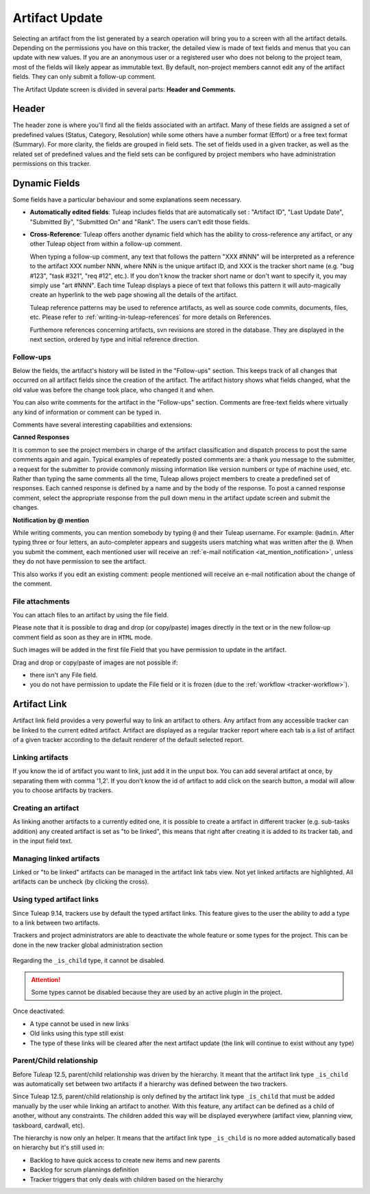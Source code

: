 ***************
Artifact Update
***************

Selecting an artifact from the list generated by a search operation will
bring you to a screen with all the artifact details. Depending on the
permissions you have on this tracker, the detailed view is made
of text fields and menus that you can update with new values. If you are
an anonymous user or a registered user who does not belong to the
project team, most of the fields will likely appear as immutable text.
By default, non-project members cannot edit any of the artifact fields.
They can only submit a follow-up comment.

The Artifact Update screen is divided in several parts: **Header and Comments.**

Header
======

The header zone is where you'll find all the fields associated with an
artifact. Many of these fields are assigned a set of
predefined values (Status, Category, Resolution) while some others have
a number format (Effort) or a free text format (Summary). For more
clarity, the fields are grouped in field sets. The set of fields used in
a given tracker, as well as the related set of predefined values and the
field sets can be configured by project members who have administration
permissions on this tracker.

Dynamic Fields
==============

Some fields have a particular behaviour and some explanations seem
necessary.

-  **Automatically edited fields**: Tuleap includes fields
   that are automatically set : "Artifact ID", "Last Update Date",
   "Submitted By", "Submitted On" and "Rank". The users can't edit those fields.

-  **Cross-Reference**: Tuleap offers another dynamic field
   which has the ability to cross-reference any artifact, or any other
   Tuleap object from within a follow-up comment.

   When typing a follow-up comment, any text that follows the pattern
   "XXX #NNN" will be interpreted as a reference to the artifact XXX
   number NNN, where NNN is the unique artifact ID, and XXX is the
   tracker short name (e.g. "bug #123", "task #321", "req #12", etc.).
   If you don't know the tracker short name or don't want to specify it,
   you may simply use "art #NNN". Each time Tuleap displays
   a piece of text that follows this pattern it will auto-magically
   create an hyperlink to the web page showing all the details of the
   artifact.

   Tuleap reference patterns may be used to reference
   artifacts, as well as source code commits, documents, files, etc.
   Please refer to :ref:`writing-in-tuleap-references` for more details on References.

   Furthemore references concerning artifacts, svn revisions are stored in the database.
   They are displayed in the next section, ordered by type and initial reference direction.

.. _artifact_comments:

Follow-ups
----------

Below the fields, the artifact's history will be listed in the "Follow-ups" section. This keeps track of all changes that occurred on all artifact fields since the creation of the artifact. The artifact history shows what fields changed, what the old value was before the change took place, who changed it and when.

You can also write comments for the artifact in the "Follow-ups" section. Comments are free-text fields where virtually any kind of information or comment can be typed in.

Comments have several interesting capabilities and extensions:

**Canned Responses**

It is common to see the project members in charge of the artifact classification and dispatch process to post the same comments again and again. Typical examples of repeatedly posted comments are: a thank you message to the submitter, a request for the submitter to provide commonly missing information like version numbers or type of machine used, etc. Rather than typing the same comments all the time, Tuleap allows project members to create a predefined set of responses. Each canned response is defined by a name and by the body of the response. To post a canned response comment, select the appropriate response from the pull down menu in the artifact update screen and submit the changes.

**Notification by @ mention**

While writing comments, you can mention somebody by typing ``@`` and their Tuleap username. For example: ``@admin``. After typing three or four letters, an auto-completer appears and suggests users matching what was written after the ``@``. When you submit the comment, each mentioned user will receive an :ref:`e-mail notification <at_mention_notification>`, unless they do not have permission to see the artifact.

This also works if you edit an existing comment: people mentioned will receive an e-mail notification about the change of the comment.

File attachments
----------------

You can attach files to an artifact by using the file field.

Please note that it is possible to drag and drop (or copy/paste) images directly in the text or in the new follow-up comment field as soon as they are in ``HTML`` mode.

Such images will be added in the first file Field that you have permission to update in the artifact.

Drag and drop or copy/paste of images are not possible if:

* there isn't any File field.
* you do not have permission to update the File field or it is frozen (due to the :ref:`workflow <tracker-workflow>`).

Artifact Link
=============

Artifact link field provides a very powerful way to link an artifact to
others. Any artifact from any accessible tracker can be linked to the
current edited artifact. Artifact are displayed as a regular tracker
report where each tab is a list of artifact of a given tracker according
to the default renderer of the default selected report.

Linking artifacts
-----------------

If you know the id of artifact you want to link, just add it in the unput box.
You can add several artifact at once, by separating them with comma '1,2'.
If you don't know the id of artifact to add click on the search button, a modal
will allow you to choose artifacts by trackers.

Creating an artifact
--------------------

As linking another artifacts to a currently edited one, it is possible to
create a artifact in different tracker (e.g. sub-tasks addition) any
created artifact is set as "to be linked", this means that right after
creating it is added to its tracker tab, and in the input field text.

Managing linked artifacts
-------------------------

Linked or "to be linked" artifacts can be managed in the artifact link
tabs view. Not yet linked artifacts are highlighted. All artifacts can
be uncheck (by clicking the cross).

.. _types-artifact-links:

Using typed artifact links
--------------------------

Since Tuleap 9.14, trackers use by default the typed artifact links.
This feature gives to the user the ability to add a type to a link between two artifacts.

Trackers and project administrators are able to deactivate the whole feature or some types for the project.
This can be done in the new tracker global administration section

.. figure:: ../../../images/screenshots/tracker/global_admin_tracker.png
   :align: center
   :alt: Tracker global administration
   :name: Tracker global administration

Regarding the ``_is_child`` type, it cannot be disabled.

.. attention::

  Some types cannot be disabled because they are used by an active plugin in the project.

Once deactivated:

- A type cannot be used in new links

- Old links using this type still exist

- The type of these links will be cleared after the next artifact update (the link will continue to exist without any type)

Parent/Child relationship
-------------------------

Before Tuleap 12.5, parent/child relationship was driven by the hierarchy.
It meant that the artifact link type ``_is_child`` was automatically set between two artifacts if a hierarchy was defined between the two trackers.

Since Tuleap 12.5, parent/child relationship is only defined by the artifact link type ``_is_child``
that must be added manually by the user while linking an artifact to another.
With this feature, any artifact can be defined as a child of another, without any constraints.
The children added this way will be displayed everywhere (artifact view, planning view, taskboard, cardwall, etc).

The hierarchy is now only an helper.
It means that the artifact link type ``_is_child`` is no more added automatically based on hierarchy but it's still used in:

* Backlog to have quick access to create new items and new parents
* Backlog for scrum plannings definition
* Tracker triggers that only deals with children based on the hierarchy
